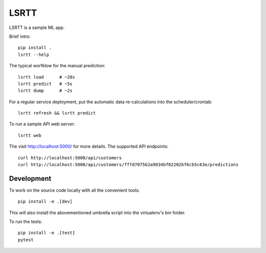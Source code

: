 =====
LSRTT
=====

LSRTT is a sample ML app.

Brief intro::

    pip install .
    lsrtt --help

The typical worfklow for the manual prediction::

    lsrtt load      # ~20s
    lsrtt predict   # ~5s
    lsrtt dump      # ~2s

For a regular service deployment, put the automatic data re-calculations into the scheduler/crontab::

    lsrtt refresh && lsrtt predict

To run a sample API web server::

    lsrtt web

The visit http://localhost:5000/ for more details. The supported API endpoints::

    curl http://localhost:5000/api/customers
    curl http://localhost:5000/api/customers/fffd7075b2a9034bf02202bf6cb5c63e/predictions


Development
===========

To work on the source code locally with all the convenient tools::

    pip install -e .[dev]

This will also install the abovementioned umbrella script into the virtualenv's bin folder.

To run the tests::

    pip install -e .[test]
    pytest
